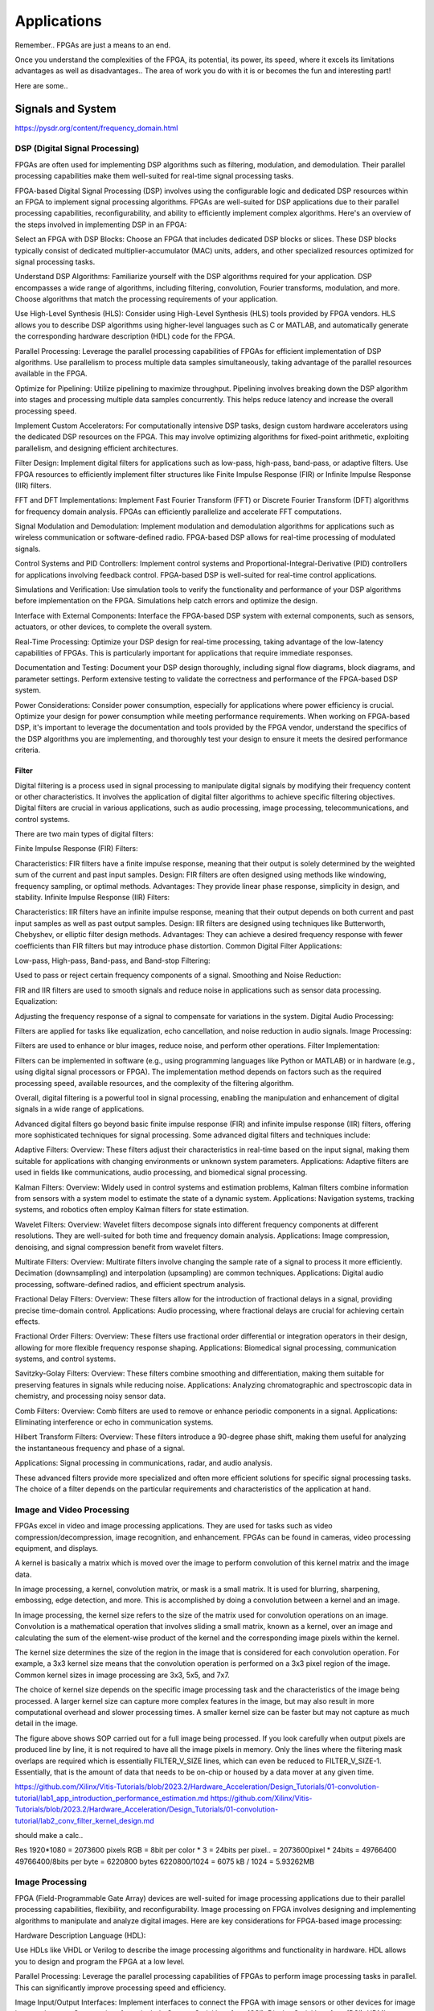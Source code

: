 ************************
Applications
************************


Remember.. FPGAs are just a means to an end.

Once you understand the complexities of the FPGA,
its potential, its power, its speed, where it excels
its limitations
advantages as well as disadvantages..
The area of work you do with it is or becomes the fun and interesting part!

Here are some..





Signals and System
##########################

https://pysdr.org/content/frequency_domain.html

DSP (Digital Signal Processing)
******************************************
FPGAs are often used for implementing DSP algorithms such as filtering, modulation, and demodulation. Their parallel processing capabilities make them well-suited for real-time signal processing tasks.

FPGA-based Digital Signal Processing (DSP) involves using the configurable logic and dedicated DSP resources within an FPGA to implement signal processing algorithms. FPGAs are well-suited for DSP applications due to their parallel processing capabilities, reconfigurability, and ability to efficiently implement complex algorithms. Here's an overview of the steps involved in implementing DSP in an FPGA:

Select an FPGA with DSP Blocks:
Choose an FPGA that includes dedicated DSP blocks or slices. These DSP blocks typically consist of dedicated multiplier-accumulator (MAC) units, adders, and other specialized resources optimized for signal processing tasks.

Understand DSP Algorithms:
Familiarize yourself with the DSP algorithms required for your application. DSP encompasses a wide range of algorithms, including filtering, convolution, Fourier transforms, modulation, and more. Choose algorithms that match the processing requirements of your application.

Use High-Level Synthesis (HLS):
Consider using High-Level Synthesis (HLS) tools provided by FPGA vendors. HLS allows you to describe DSP algorithms using higher-level languages such as C or MATLAB, and automatically generate the corresponding hardware description (HDL) code for the FPGA.

Parallel Processing:
Leverage the parallel processing capabilities of FPGAs for efficient implementation of DSP algorithms. Use parallelism to process multiple data samples simultaneously, taking advantage of the parallel resources available in the FPGA.

Optimize for Pipelining:
Utilize pipelining to maximize throughput. Pipelining involves breaking down the DSP algorithm into stages and processing multiple data samples concurrently. This helps reduce latency and increase the overall processing speed.

Implement Custom Accelerators:
For computationally intensive DSP tasks, design custom hardware accelerators using the dedicated DSP resources on the FPGA. This may involve optimizing algorithms for fixed-point arithmetic, exploiting parallelism, and designing efficient architectures.

Filter Design:
Implement digital filters for applications such as low-pass, high-pass, band-pass, or adaptive filters. Use FPGA resources to efficiently implement filter structures like Finite Impulse Response (FIR) or Infinite Impulse Response (IIR) filters.

FFT and DFT Implementations:
Implement Fast Fourier Transform (FFT) or Discrete Fourier Transform (DFT) algorithms for frequency domain analysis. FPGAs can efficiently parallelize and accelerate FFT computations.

Signal Modulation and Demodulation:
Implement modulation and demodulation algorithms for applications such as wireless communication or software-defined radio. FPGA-based DSP allows for real-time processing of modulated signals.

Control Systems and PID Controllers:
Implement control systems and Proportional-Integral-Derivative (PID) controllers for applications involving feedback control. FPGA-based DSP is well-suited for real-time control applications.

Simulations and Verification:
Use simulation tools to verify the functionality and performance of your DSP algorithms before implementation on the FPGA. Simulations help catch errors and optimize the design.

Interface with External Components:
Interface the FPGA-based DSP system with external components, such as sensors, actuators, or other devices, to complete the overall system.

Real-Time Processing:
Optimize your DSP design for real-time processing, taking advantage of the low-latency capabilities of FPGAs. This is particularly important for applications that require immediate responses.

Documentation and Testing:
Document your DSP design thoroughly, including signal flow diagrams, block diagrams, and parameter settings. Perform extensive testing to validate the correctness and performance of the FPGA-based DSP system.

Power Considerations:
Consider power consumption, especially for applications where power efficiency is crucial. Optimize your design for power consumption while meeting performance requirements.
When working on FPGA-based DSP, it's important to leverage the documentation and tools provided by the FPGA vendor, understand the specifics of the DSP algorithms you are implementing, and thoroughly test your design to ensure it meets the desired performance criteria.


Filter
========================================

Digital filtering is a process used in signal processing to manipulate digital signals by modifying their frequency content or other characteristics. It involves the application of digital filter algorithms to achieve specific filtering objectives. Digital filters are crucial in various applications, such as audio processing, image processing, telecommunications, and control systems.

There are two main types of digital filters:

Finite Impulse Response (FIR) Filters:

Characteristics: FIR filters have a finite impulse response, meaning that their output is solely determined by the weighted sum of the current and past input samples.
Design: FIR filters are often designed using methods like windowing, frequency sampling, or optimal methods.
Advantages: They provide linear phase response, simplicity in design, and stability.
Infinite Impulse Response (IIR) Filters:

Characteristics: IIR filters have an infinite impulse response, meaning that their output depends on both current and past input samples as well as past output samples.
Design: IIR filters are designed using techniques like Butterworth, Chebyshev, or elliptic filter design methods.
Advantages: They can achieve a desired frequency response with fewer coefficients than FIR filters but may introduce phase distortion.
Common Digital Filter Applications:

Low-pass, High-pass, Band-pass, and Band-stop Filtering:

Used to pass or reject certain frequency components of a signal.
Smoothing and Noise Reduction:

FIR and IIR filters are used to smooth signals and reduce noise in applications such as sensor data processing.
Equalization:

Adjusting the frequency response of a signal to compensate for variations in the system.
Digital Audio Processing:

Filters are applied for tasks like equalization, echo cancellation, and noise reduction in audio signals.
Image Processing:

Filters are used to enhance or blur images, reduce noise, and perform other operations.
Filter Implementation:

Filters can be implemented in software (e.g., using programming languages like Python or MATLAB) or in hardware (e.g., using digital signal processors or FPGA). The implementation method depends on factors such as the required processing speed, available resources, and the complexity of the filtering algorithm.

Overall, digital filtering is a powerful tool in signal processing, enabling the manipulation and enhancement of digital signals in a wide range of applications.



Advanced digital filters go beyond basic finite impulse response (FIR) and infinite impulse response (IIR) filters, offering more sophisticated techniques for signal processing. Some advanced digital filters and techniques include:

Adaptive Filters:
Overview: These filters adjust their characteristics in real-time based on the input signal, making them suitable for applications with changing environments or unknown system parameters.
Applications: Adaptive filters are used in fields like communications, audio processing, and biomedical signal processing.

Kalman Filters:
Overview: Widely used in control systems and estimation problems, Kalman filters combine information from sensors with a system model to estimate the state of a dynamic system.
Applications: Navigation systems, tracking systems, and robotics often employ Kalman filters for state estimation.

Wavelet Filters:
Overview: Wavelet filters decompose signals into different frequency components at different resolutions. They are well-suited for both time and frequency domain analysis.
Applications: Image compression, denoising, and signal compression benefit from wavelet filters.

Multirate Filters:
Overview: Multirate filters involve changing the sample rate of a signal to process it more efficiently. Decimation (downsampling) and interpolation (upsampling) are common techniques.
Applications: Digital audio processing, software-defined radios, and efficient spectrum analysis.

Fractional Delay Filters:
Overview: These filters allow for the introduction of fractional delays in a signal, providing precise time-domain control.
Applications: Audio processing, where fractional delays are crucial for achieving certain effects.

Fractional Order Filters:
Overview: These filters use fractional order differential or integration operators in their design, allowing for more flexible frequency response shaping.
Applications: Biomedical signal processing, communication systems, and control systems.

Savitzky-Golay Filters:
Overview: These filters combine smoothing and differentiation, making them suitable for preserving features in signals while reducing noise.
Applications: Analyzing chromatographic and spectroscopic data in chemistry, and processing noisy sensor data.

Comb Filters:
Overview: Comb filters are used to remove or enhance periodic components in a signal.
Applications: Eliminating interference or echo in communication systems.

Hilbert Transform Filters:
Overview: These filters introduce a 90-degree phase shift, making them useful for analyzing the instantaneous frequency and phase of a signal.

Applications: Signal processing in communications, radar, and audio analysis.

These advanced filters provide more specialized and often more efficient solutions for specific signal processing tasks. The choice of a filter depends on the particular requirements and characteristics of the application at hand.



Image and Video Processing 
******************************************
FPGAs excel in video and image processing applications. They are used for tasks such as video compression/decompression, image recognition, and enhancement. FPGAs can be found in cameras, video processing equipment, and displays.


A kernel is basically a matrix which is moved over the image to perform convolution of this kernel matrix and the image data.

In image processing, a kernel, convolution matrix, or mask is a small matrix. It is used for blurring, sharpening, embossing, edge detection, and more. This is accomplished by doing a convolution between a kernel and an image.

In image processing, the kernel size refers to the size of the matrix used for convolution operations on an image. Convolution is a mathematical operation that involves sliding a small matrix, known as a kernel, over an image and calculating the sum of the element-wise product of the kernel and the corresponding image pixels within the kernel.

The kernel size determines the size of the region in the image that is considered for each convolution operation. For example, a 3x3 kernel size means that the convolution operation is performed on a 3x3 pixel region of the image. Common kernel sizes in image processing are 3x3, 5x5, and 7x7.

The choice of kernel size depends on the specific image processing task and the characteristics of the image being processed. A larger kernel size can capture more complex features in the image, but may also result in more computational overhead and slower processing times. A smaller kernel size can be faster but may not capture as much detail in the image.


The figure above shows SOP carried out for a full image being processed. If you look carefully when output pixels are produced line by line, it is not required to have all the image pixels in memory. Only the lines where the filtering mask overlaps are required which is essentially FILTER_V_SIZE lines, which can even be reduced to FILTER_V_SIZE-1. Essentially, that is the amount of data that needs to be on-chip or housed by a data mover at any given time.

https://github.com/Xilinx/Vitis-Tutorials/blob/2023.2/Hardware_Acceleration/Design_Tutorials/01-convolution-tutorial/lab1_app_introduction_performance_estimation.md
https://github.com/Xilinx/Vitis-Tutorials/blob/2023.2/Hardware_Acceleration/Design_Tutorials/01-convolution-tutorial/lab2_conv_filter_kernel_design.md

should make a calc..

Res
1920*1080 = 2073600 pixels
RGB = 8bit per color * 3 = 24bits per pixel..
= 2073600pixel * 24bits = 49766400
49766400/8bits per byte = 6220800 bytes
6220800/1024 = 6075 kB / 1024 = 5.93262MB


Image Processing 
******************************************
FPGA (Field-Programmable Gate Array) devices are well-suited for image processing applications due to their parallel processing capabilities, flexibility, and reconfigurability. Image processing on FPGA involves designing and implementing algorithms to manipulate and analyze digital images. Here are key considerations for FPGA-based image processing:

Hardware Description Language (HDL):

Use HDLs like VHDL or Verilog to describe the image processing algorithms and functionality in hardware. HDL allows you to design and program the FPGA at a low level.

Parallel Processing:
Leverage the parallel processing capabilities of FPGAs to perform image processing tasks in parallel. This can significantly improve processing speed and efficiency.

Image Input/Output Interfaces:
Implement interfaces to connect the FPGA with image sensors or other devices for image input and output. Common interfaces include Camera Serial Interface (CSI), Display Serial Interface (DSI), HDMI, or custom interfaces.

Image Pre-processing:
Perform preprocessing tasks such as color space conversion, resizing, filtering, and noise reduction. These tasks are essential for preparing the image for subsequent processing steps.

Image Filtering and Convolution:
Implement convolution operations for tasks like edge detection, blurring, and sharpening. These operations are fundamental in image processing and can be efficiently parallelized on FPGAs.

Feature Extraction:
Use FPGA to extract features from images, such as key points, edges, or texture features. Feature extraction is crucial for tasks like object recognition and tracking.

Image Compression/Decompression:
Implement image compression algorithms to reduce data size for storage or transmission. Common algorithms include JPEG or custom compression schemes.

Morphological Operations:
Implement morphological operations like dilation and erosion for shape analysis and manipulation.

Object Recognition and Tracking:
Develop algorithms for object recognition and tracking within images. This is commonly used in computer vision applications.

Real-Time Processing:
FPGAs are capable of real-time processing, making them suitable for applications that require low-latency image processing. Real-time capabilities are crucial in applications like video surveillance and robotics.

Memory Management:
Efficiently manage memory to store and retrieve image data. FPGA resources like block RAM can be utilized for on-chip storage.

Integration with External Components:
Integrate the FPGA with external components such as image sensors, displays, or communication interfaces. Ensure proper interfacing and synchronization between components.

FPGA Development Tools:
Utilize FPGA development tools provided by vendors (e.g., Vivado for Xilinx, Quartus for Intel) to facilitate design, synthesis, and implementation. These tools often include IP cores and libraries for image processing.

Simulation and Verification:
Simulate the image processing algorithms using tools like ModelSim to verify functionality before deploying to the FPGA.

Custom Hardware Accelerators:
Identify computationally intensive tasks and design custom hardware accelerators to offload these tasks from the CPU, improving overall system performance.

FPGA-based image processing provides a flexible and efficient platform for a wide range of applications, including computer vision, medical imaging, surveillance, and industrial automation.


Video Processing
******************************************
Implementing video processing in an FPGA (Field-Programmable Gate Array) allows for real-time and high-performance video processing tasks. Video processing in FPGAs is commonly used in applications such as image and video processing, computer vision, and multimedia systems. Here's an overview of the steps involved in implementing video processing in an FPGA:

Choose an FPGA with Sufficient Resources:

Select an FPGA that provides enough resources (logic elements, memory, DSP blocks) to handle the video processing tasks required for your application. Different FPGAs offer varying levels of resources and capabilities.

Understand Video Standards:
Familiarize yourself with video standards such as VGA, HDMI, or other video interfaces. Know the resolution, frame rate, and color space of the video signals you'll be working with.

Implement Video Input Interface:
Configure the FPGA to interface with the video source. This may involve implementing a video input interface for standards like VGA or HDMI. Use dedicated video input IP cores provided by FPGA vendors or create custom logic to handle video signal synchronization, decoding, and conversion.

Frame Buffer Storage:
Design a frame buffer to store video frames. Frame buffers are essential for processing video frames pixel by pixel. The size of the frame buffer depends on the resolution and color depth of the video.

Video Processing Algorithms:
Implement video processing algorithms based on your application requirements. Common video processing tasks include image enhancement, filtering, edge detection, color correction, and object recognition. Use hardware description languages (HDL) like Verilog or VHDL to describe the functionality.

Parallel Processing:
Leverage the parallel processing capabilities of FPGAs to perform pixel-level operations simultaneously. This is one of the strengths of FPGAs in video processing, as they can process multiple pixels or regions in parallel.

Video Output Interface:
Implement a video output interface to display or transmit the processed video. This may involve creating custom logic or using FPGA IP cores for video output standards such as VGA, HDMI, or others.

Timing Constraints:
Be mindful of timing constraints in video processing. Synchronize your design with the incoming video signals to ensure proper frame timing and pixel synchronization.

Hardware Acceleration:
Consider implementing hardware accelerators using DSP blocks or custom hardware for computationally intensive tasks. FPGAs provide flexibility in designing custom accelerators tailored to specific video processing algorithms.

Video Compression/Decompression:
Implement video compression or decompression if required. Standards like H.264 or JPEG can be implemented using FPGA resources to reduce bandwidth requirements for video transmission or storage.

Real-Time Processing:
Optimize your design for real-time processing if low-latency performance is crucial. FPGAs excel in real-time applications due to their parallel processing capabilities.

Testing and Debugging:
Use simulation tools and debugging features provided by FPGA development environments to test and validate your video processing design. Monitor signal waveforms, analyze timing diagrams, and verify the correctness of your implementation.

Integration with Software:
Integrate your FPGA-based video processing design with software running on a host system. This may involve developing drivers or application software to configure the FPGA and handle higher-level processing tasks.

Power Considerations:
Be aware of power consumption, especially if your application involves portable or embedded systems. Optimize your design for power efficiency where possible.

Compliance Testing:
Ensure that your video processing design complies with relevant video standards. Perform compliance testing to validate the interoperability of your FPGA-based video system with other devices.

When working on video processing in an FPGA, it's essential to refer to the documentation provided by the FPGA vendor, understand the specific requirements of the video standards you are working with, and thoroughly test your implementation to ensure its correctness and performance.



Communication
################################
FPGAs are utilized in wireless communication systems for tasks like baseband processing, modulation, and demodulation. They play a key role in software-defined radio (SDR) applications.

Wired/Wireless 
******************************************

Encoding
******************************************
Communication encoding refers to the process of converting information into a format suitable for transmission over a communication channel. Encoding is crucial in communication systems to ensure accurate and reliable data transfer. There are various encoding techniques used in different communication scenarios, each with its own advantages and applications. Here are a few common types:

Digital Modulation:
Binary Phase Shift Keying (BPSK): Represents binary data using two phases (0 and 180 degrees) of a carrier signal.
Quadrature Amplitude Modulation (QAM): Combines amplitude and phase modulation, allowing multiple bits to be transmitted in each symbol.

Line Coding:
Non-Return-to-Zero (NRZ): Uses two voltage levels to represent binary 0 and 1.
Manchester Encoding: Combines clock and data, ensuring a transition in the middle of each bit period.
4B/5B and 8B/10B Encoding: Used in high-speed data transmission to ensure a balance of 0s and 1s for clock recovery.

Error Detection and Correction:
Parity Bit: Adds an extra bit to the data to ensure an even or odd number of ones, detecting single-bit errors.
Cyclic Redundancy Check (CRC): Uses polynomial division to detect errors in transmitted data.

Analog Modulation:
Amplitude Modulation (AM): Varies the amplitude of a carrier signal to transmit analog information.
Frequency Modulation (FM): Varies the frequency of a carrier signal based on the input signal.

Spread Spectrum Techniques:
Direct Sequence Spread Spectrum (DSSS): Spreads the signal over a wide frequency band using a code.
Frequency Hopping Spread Spectrum (FHSS): Rapidly changes the carrier frequency during transmission.

Run-Length Encoding (RLE):
Used in Data Compression: Represents repeated consecutive data with a count value.

These encoding techniques are selected based on factors like data rate, bandwidth, noise resistance, and power consumption, among others. The choice of encoding plays a significant role in the overall performance and reliability of a communication system.




Symbol Mapping
******************************************
Symbol mapping in the context of digital communication refers to the process of associating symbols with specific bit sequences or values. This is a fundamental step in the modulation and demodulation process, where digital data is converted into a form suitable for transmission over a communication channel.

In FPGA-based systems, symbol mapping is often implemented using hardware description languages (HDL) such as VHDL or Verilog. The following steps outline a basic approach to symbol mapping in FPGA:

Define the Symbol Set:
Identify the set of symbols that will be used in the communication system. The symbol set depends on the modulation scheme being employed (e.g., BPSK, QPSK, QAM).

Map Bits to Symbols:
Assign specific bit patterns to each symbol in the symbol set. This mapping is typically predefined and agreed upon between the transmitter and receiver. For example, in BPSK, 0 might be mapped to one phase of the carrier signal, and 1 to the opposite phase.

Implement Symbol Mapping Logic:
In the FPGA design, implement logic that takes a stream of incoming bits and maps them to the corresponding symbols. This involves creating lookup tables or combinational logic to perform the mapping.

Consider Encoding Techniques:
Depending on the modulation scheme, additional encoding techniques may be applied before symbol mapping. For example, channel coding or scrambling may be employed to improve error resilience.

Simulation and Testing:
Simulate the symbol mapping logic using simulation tools like ModelSim to verify correct functionality. Ensure that the mapped symbols match the expected outcomes for different input bit sequences.

Integrate with Modulation Logic:
Integrate the symbol mapping logic with the modulation logic in the overall FPGA design. This may involve additional components for carrier generation, modulation schemes, and other aspects of the communication system.

Real-Time Considerations:
Consider real-time requirements and latency constraints. Optimize the symbol mapping logic for efficient and timely processing.

Symbol mapping is a critical component of the modulation process in digital communication systems. It establishes the relationship between digital data and the corresponding symbols used for transmission. Implementation details may vary based on the modulation scheme and specific requirements of the communication system.


Modulation
******************************************
FPGA-based modulation involves using a Field-Programmable Gate Array (FPGA) to implement digital modulation schemes for communication systems. Digital modulation is a process where digital data is encoded into analog signals for transmission over a communication channel. FPGA devices offer flexibility and programmability, making them suitable for implementing various modulation techniques. Here are some key points on FPGA-based modulation:

Modulation Schemes:
    FPGA can be used to implement various modulation schemes, including:
    Binary Phase Shift Keying (BPSK): Modulates data using phase shifts of 0 and 180 degrees.
    Quadrature Phase Shift Keying (QPSK): Uses four phase shifts for increased data rate.
    Quadrature Amplitude Modulation (QAM): Combines amplitude and phase shifts for higher data rates.

Digital Signal Processing (DSP):
FPGA devices often include DSP blocks that can be used to efficiently implement complex modulation and demodulation algorithms. These blocks enable parallel processing, improving performance.

Parallelism and Pipelining:
Exploit the parallel processing capabilities of FPGAs to implement parallel architectures for modulation. Pipelining can be used to improve throughput and reduce latency.

FPGA Resources:
Consider the resources available on the FPGA, such as lookup tables (LUTs), flip-flops, and DSP blocks. Efficient utilization of these resources is crucial for achieving optimal performance.

Modulation Core Implementation:
Design and implement the modulation core using a hardware description language (HDL) such as VHDL or Verilog. The core should handle the generation of modulated signals based on the input data.

Integration with Communication Systems:
Integrate the FPGA-based modulation core into the broader communication system. This involves interfacing with other components such as data sources, channel encoding, and RF components.

Real-Time Processing:
FPGAs are capable of real-time processing, making them suitable for applications that require low-latency modulation. Real-time capabilities are crucial in communication systems where timely signal processing is essential.

Software-Defined Radio (SDR):
FPGAs are commonly used in Software-Defined Radio applications where modulation schemes can be reconfigured in real-time. This flexibility allows for adapting to different communication standards.

Simulation and Verification:
Simulate the FPGA design using tools such as ModelSim or VCS to verify the functionality and performance of the modulation core before deployment.

FPGA Development Tools:
Use the development tools provided by FPGA vendors to facilitate design, synthesis, and implementation. These tools often include IP cores and libraries for signal processing.

Clock and Timing Considerations:
Pay attention to clock domains and timing constraints to ensure proper synchronization in the modulation process.

Implementing modulation on an FPGA involves a balance between algorithm complexity, resource utilization, and performance requirements. Careful design and optimization are necessary to meet the specific needs of the communication system.

Demodulating
******************************************
FPGA-based demodulation involves the use of a Field-Programmable Gate Array (FPGA) to implement digital signal processing algorithms that extract information from a modulated signal. The demodulation process depends on the modulation scheme used in the communication system. Here are general steps and considerations for FPGA-based demodulation:

Choose Modulation Scheme:
Identify the modulation scheme used in the communication system. Common modulation schemes include Binary Phase Shift Keying (BPSK), Quadrature Phase Shift Keying (QPSK), and Quadrature Amplitude Modulation (QAM).

Signal Acquisition:
Implement signal acquisition mechanisms to sample the incoming modulated signal. Use FPGA resources such as analog-to-digital converters (ADCs) to digitize the received analog signal.

Clock Recovery:
Implement clock recovery mechanisms to synchronize with the incoming signal. Techniques like Costas loop or Mueller and Muller clock recovery may be used, depending on the modulation scheme.

Digital Downconversion:
Perform digital downconversion to shift the signal from the carrier frequency to baseband. This involves multiplying the received signal by a local oscillator at the carrier frequency.

Filtering:
Apply filters to remove unwanted noise and interference. Filtering is crucial for improving the signal-to-noise ratio and facilitating accurate demodulation.

Demodulation Algorithm:
    Implement the demodulation algorithm specific to the modulation scheme. For example:
    In BPSK, compare the received signal with a reference to determine the transmitted bit.
    In QPSK, use a phase-locked loop (PLL) and decision logic to decode the symbols.
    In QAM, employ symbol detection techniques based on the constellation points.

Symbol Timing Recovery:
Implement symbol timing recovery to ensure accurate symbol synchronization. This is critical for correctly interpreting the received symbols.

Error Detection and Correction:
Integrate error detection and correction mechanisms to enhance the reliability of the demodulated data. Common techniques include Cyclic Redundancy Check (CRC) and Forward Error Correction (FEC).

Digital Signal Processing (DSP):
Utilize FPGA resources for digital signal processing tasks. FPGA-based DSP blocks can accelerate operations like filtering, correlation, and modulation/demodulation.

Parallel Processing and Pipelining:
Leverage parallel processing and pipelining techniques to enhance the efficiency of demodulation algorithms. FPGAs are well-suited for parallel processing tasks.

Memory Utilization:
Optimize the use of on-chip memory resources, such as block RAM, for storing and processing intermediate data. Efficient memory management can improve overall performance.

Implementation Language:
Use a Hardware Description Language (HDL) such as VHDL or Verilog to describe the demodulation algorithm and its hardware implementation.

Simulation and Verification:
Simulate the FPGA design using tools like ModelSim to verify the functionality and performance of the demodulation algorithm.

Integration with Communication System:
Integrate the FPGA-based demodulation module into the broader communication system. This involves interfacing with other components such as data sinks, channel decoding, and higher-level protocol layers.

FPGA Development Tools:
Utilize FPGA development tools provided by vendors to facilitate design, synthesis, and implementation. These tools often include IP cores and libraries for digital signal processing.

Demodulation in FPGA-based systems requires a thorough understanding of the specific modulation scheme and careful implementation of digital signal processing algorithms. Optimization techniques, parallel processing, and efficient memory management are crucial for achieving reliable and low-latency demodulation.




Decoding
******************************************
It is just un-doing the encoding. but actually harder. Everything in the receiver link is harder..
due to the heavy math and statistics probability.

Decoding in the context of communication systems typically refers to the process of retrieving the original information from a received, possibly corrupted, signal. This process is crucial in error-correcting codes, where the received signal may have undergone channel-induced errors. FPGA (Field-Programmable Gate Array) devices can be used to implement decoding algorithms efficiently. Below are some common types of decoders and considerations for FPGA decoding:

Viterbi Decoder:
Purpose: Decodes convolutionally encoded data, commonly used in digital communication systems.
Application: Used in mobile communication (GSM, CDMA), satellite communication, and wireless LANs.
FPGA Implementation: Viterbi decoding involves a trellis structure and dynamic programming. FPGA architectures with DSP (Digital Signal Processing) blocks are well-suited for parallelizing the computations involved in Viterbi decoding.

LDPC Decoder (Low-Density Parity-Check):
Purpose: Decodes LDPC codes for error correction.
Application: Used in various communication systems, including Wi-Fi, DVB-S2, and optical communication.
FPGA Implementation: LDPC decoding involves iterative message-passing algorithms. FPGA devices with high-throughput capabilities are beneficial for implementing these iterative processes efficiently.

Turbo Decoder:
Purpose: Decodes turbo codes using parallel concatenated codes.
Application: Commonly used in 3G and 4G mobile communication systems.
FPGA Implementation: Turbo decoding involves iterative decoding of constituent codes. FPGAs can be employed for parallelizing the decoding iterations to achieve high throughput.

BCH Decoder (Bose-Chaudhuri-Hocquenghem):
Purpose: Decodes BCH codes for error correction.
Application: Used in digital communication systems, storage systems, and satellite communication.
FPGA Implementation: BCH decoding involves algebraic techniques. FPGA devices with efficient hardware support for finite field operations can accelerate the decoding process.

Reed-Solomon Decoder:
Purpose: Decodes Reed-Solomon codes for error correction.
Application: Commonly used in data storage systems, CDs, DVDs, and QR codes.
FPGA Implementation: Reed-Solomon decoding involves polynomial arithmetic operations over a finite field. FPGA architectures with dedicated hardware for these operations are beneficial.

Hamming Code Decoder:
Purpose: Decodes Hamming codes for single-bit error correction.
Application: Used in computer memory systems and simple communication systems.
FPGA Implementation: Hamming code decoding involves syndrome computation and error correction. FPGA devices can efficiently handle these operations.

Polar Code Decoder:
Purpose: Decodes polar codes for error correction.
Application: Polar codes are considered for 5G communication and beyond.
FPGA Implementation: Polar decoding involves a successive cancellation process. FPGA devices with parallel processing capabilities can accelerate polar code decoding.

Fire Code Decoder:
Purpose: Decodes fire codes, a type of fountain code.
Application: Used in applications with erasure channels, such as network coding and reliable multicast.
FPGA Implementation: Fountain codes like fire codes can be efficiently implemented on FPGAs due to their flexibility in handling random erasures.
When implementing decoding algorithms on FPGAs, considerations include:

Parallelism: Exploit the parallel processing capabilities of FPGAs to accelerate decoding algorithms.

Resource Utilization: Optimize resource utilization, such as DSP blocks and memory, for efficient decoding.

Latency: Minimize decoding latency to meet real-time requirements, especially in communication systems with strict timing constraints.

Throughput: Maximize throughput to handle high data rates in communication systems.

Precision: Choose appropriate data types and precision to balance resource utilization and accuracy.

FPGA vendors often provide specialized libraries and IP cores for common decoding algorithms, facilitating the implementation process. The choice of decoding algorithm and FPGA implementation strategy depends on the specific requirements and constraints of the communication system.




Networking    
******************************************
FPGA (Field-Programmable Gate Array) technology is increasingly utilized in networking applications due to its flexibility, parallel processing capabilities, and ability to implement custom hardware solutions. Here are some areas where FPGAs are commonly applied in networking:

Network Interface Cards (NICs):
FPGAs can be integrated into NICs to accelerate networking functions. This includes tasks such as packet processing, checksum offloading, and protocol handling. By offloading these tasks to hardware, NICs with FPGAs can achieve higher throughput and lower latency.

Packet Processing and Switching:
FPGAs are used to implement packet processing and switching functions in network devices. They can be programmed to handle custom packet formats, apply specific routing algorithms, and perform tasks such as filtering and forwarding.

Firewalls and Intrusion Detection/Prevention Systems:
FPGA-based solutions are employed in network security applications, including firewalls and intrusion detection/prevention systems. FPGAs can process and analyze network traffic in real-time, enabling rapid detection and response to security threats.

Software-Defined Networking (SDN):
FPGAs play a role in SDN architectures by providing programmable hardware that can adapt to changing network conditions. They can be used to accelerate SDN controllers, implement custom forwarding logic, and support dynamic network configurations.

Network Function Virtualization (NFV):
NFV involves virtualizing network functions that traditionally run on dedicated hardware. FPGAs are used in NFV environments to accelerate specific functions, such as virtualized routers, firewalls, and load balancers. This allows for efficient use of resources and scalability.

High-Frequency Trading (HFT):
In the finance sector, FPGAs are employed in HFT systems to accelerate the processing of market data and trading algorithms. The parallel processing capabilities of FPGAs can provide low-latency solutions for financial transactions.

Traffic Management and QoS:
FPGAs can be used to implement traffic shaping, quality of service (QoS), and other traffic management functions. This is crucial in ensuring efficient and reliable network performance, especially in scenarios with diverse types of traffic.

Custom Protocol Implementations:
FPGAs allow for the implementation of custom communication protocols tailored to specific applications. This can be advantageous in scenarios where standard protocols may not fully meet the requirements of the application.

Network Monitoring and Analysis:
FPGAs can be utilized in network monitoring and analysis tools to capture, process, and analyze network traffic in real-time. This is valuable for troubleshooting, performance optimization, and security monitoring.

Encryption and Cryptography:
FPGAs are used to accelerate encryption and decryption processes in networking equipment. This is essential for securing data in transit and implementing secure communication protocols.

Hardware Timestamping:
FPGAs can be used for hardware-based timestamping of network packets. This is critical for applications that require precise timing information, such as in financial trading or distributed systems.

Load Balancing:
FPGAs can be employed in load balancers to distribute incoming network traffic across multiple servers. This helps optimize resource utilization and improve the overall performance of distributed applications.
Integrating FPGAs into networking solutions requires expertise in both hardware design and networking protocols. As FPGA technology continues to advance, it is likely that their role in networking applications will expand further.


Information Theory
##########################
Information theory is a branch of applied mathematics and electrical engineering that involves the quantification of information. In the context of FPGA (Field-Programmable Gate Array) design, information theory concepts are often applied to digital communication systems and data processing. Here are some key aspects of applying information theory in FPGA designs:

Entropy and Compression:
Application: FPGA-based systems can implement entropy coding techniques to compress data before transmission or storage. Common algorithms include Huffman coding and arithmetic coding.
Implementation: Design hardware accelerators or co-processors for efficient compression and decompression using FPGA resources.

Error Detection and Correction:
Application: Information theory plays a crucial role in the design of error detection and correction codes. Reed-Solomon codes, Hamming codes, and Turbo codes are examples used to ensure data integrity in communication systems.
Implementation: FPGA-based systems can include dedicated hardware for encoding and decoding error correction codes, improving data reliability.

Shannon's Entropy and Data Rate:
Application: Shannon's entropy is fundamental to determining the theoretical maximum data rate for a given communication channel. Understanding channel capacity helps in designing efficient communication systems.
Implementation: FPGA designs can use this theoretical knowledge to optimize data transmission rates and adapt to channel conditions dynamically.

Source Coding and Huffman Coding:
Application: Source coding, such as Huffman coding, is employed to represent information with fewer bits, reducing data size for efficient transmission and storage.
Implementation: FPGA-based systems can include hardware modules for implementing Huffman coding, optimizing the compression process.

Channel Coding and Error Correction:
Application: Channel coding, including techniques like forward error correction (FEC), is used to add redundancy to transmitted data for error detection and correction.
Implementation: FPGA designs can implement dedicated hardware for encoding and decoding channel codes to enhance communication reliability.

Mutual Information:
Application: Mutual information measures the degree of dependence between two random variables. In communication systems, it helps optimize the design parameters for efficient data transmission.
Implementation: FPGA-based systems can use mutual information metrics to adapt modulation schemes, coding rates, or other parameters to improve communication performance.

Cryptography and Information Security:
Application: Information theory principles are employed in the design of cryptographic algorithms to ensure secure communication and data protection.
Implementation: FPGA-based systems can include cryptographic modules for implementing algorithms like Advanced Encryption Standard (AES) or Rivest Cipher (RSA).

Adaptive Coding and Modulation (ACM):
Application: ACM adjusts coding and modulation schemes based on channel conditions to optimize data rates and reliability.
Implementation: FPGA designs can dynamically adapt coding and modulation schemes based on feedback from the communication channel.

Quantization and Analog-to-Digital Conversion:
Application: Quantization theory is crucial in analog-to-digital conversion. It helps determine the number of bits needed to represent a continuous signal accurately.
Implementation: FPGA designs can include optimized hardware for efficient analog-to-digital conversion with appropriate quantization.

Cross-Layer Optimization:
Application: Information theory principles can guide cross-layer optimization in communication systems, considering interactions between different protocol layers for improved performance.
Implementation: FPGA-based systems can benefit from coordinated design across multiple layers to enhance overall system efficiency.

In FPGA-based systems, applying information theory concepts involves a combination of hardware design, algorithm development, and optimization to achieve efficient and reliable communication and data processing.



Error Detection and correction
********************************************

Forward Error Correction (FEC) encoders are a crucial component in communication systems for enhancing the reliability of data transmission by adding redundant information to correct errors that may occur during transmission. FEC is particularly important in situations where retransmission of erroneous data is not practical or is too costly. Here are several types of FEC encoders commonly used in communication systems:

Reed-Solomon Encoder:
Purpose: Adds redundancy to the data using Reed-Solomon codes, which are particularly effective against burst errors.
Application: Widely used in digital communication systems, including CDs, DVDs, QR codes, and various wireless communication standards.

Turbo Encoder:
Purpose: Utilizes parallel concatenated codes (turbo codes) to achieve high coding gain and effective error correction.
Application: Commonly employed in wireless communication standards such as LTE (Long-Term Evolution) and WiMAX (Worldwide Interoperability for Microwave Access).

LDPC Encoder (Low-Density Parity-Check):
Purpose: Implements LDPC codes, which are powerful error-correcting codes with excellent performance.
Application: Used in various communication systems, including satellite communication, optical communication, and high-speed data links.

Convolutional Encoder:
Purpose: Converts input data into a convolutional code, which is characterized by the use of shift registers and exclusive OR gates.
Application: Commonly employed in digital communication systems, including satellite communication, wireless communication, and deep-space communication.

BCH Encoder (Bose-Chaudhuri-Hocquenghem):
Purpose: Adds redundancy using BCH codes, which are capable of correcting both random and burst errors.
Application: Used in digital communication systems, storage systems, and satellite communication.

Hamming Code Encoder:
Purpose: Implements Hamming codes, which are simple and capable of correcting single-bit errors.
Application: Commonly used in computer memory systems and some communication systems.

Repeat Accumulate (RA) Encoder:
Purpose: Utilizes repeat-accumulate codes, which are a class of turbo-like codes with simple encoding and decoding structures.
Application: Used in various communication systems where a balance between performance and complexity is required.

Polar Code Encoder:
Purpose: Implements polar codes, which achieve capacity on symmetric binary-input memoryless channels with low-complexity encoding and decoding.
Application: Polar codes are emerging as candidates for 5G communication and beyond.

Viterbi Encoder:
Purpose: Part of a Viterbi decoder system, this encoder is used in convolutional coding for forward error correction.
Application: Commonly used in digital communication systems, including satellite communication and wireless communication.

Fire Code Encoder:
Purpose: Utilizes fire codes, which are a class of fountain codes with efficient encoding and decoding algorithms.
Application: Used in applications with erasure channels, such as network coding and reliable multicast.

The choice of FEC encoder depends on factors such as the characteristics of the communication channel, the desired error-correction capabilities, and the complexity of the encoding and decoding processes. In practical communication systems, the use of FEC is often a trade-off between the level of error protection required and the additional bandwidth or processing overhead introduced by the redundant information.
    


BCH Encoder
********************************************
BCH (Bose-Chaudhuri-Hocquenghem) codes are a class of error-correcting codes widely used in digital communication and storage systems. Implementing a BCH encoder in an FPGA involves designing hardware circuits to perform the encoding process. Below is a basic outline of the steps and considerations for implementing a BCH encoder in an FPGA using an HDL (Hardware Description Language) such as VHDL.

Understand BCH Code Parameters:
Determine the parameters of the BCH code you plan to implement, including the code length (n), message length (k), and error-correction capability (t). These parameters define the specific BCH code you'll be working with.

Define the Finite Field:
BCH codes are typically defined over a finite field. Choose a finite field GF(2^m) that suits your application. The field size (m) is related to the code parameters.

Generate the Generator Polynomial:
Generate the generator polynomial for the BCH code. This polynomial is crucial for encoding. The generator polynomial is typically chosen based on the desired error-correction capability (t).

Implement Galois Field Operations:
Implement hardware circuits for basic operations in the finite field, such as addition, multiplication, and inversion. These operations are fundamental for BCH code encoding.

Message Padding:
If the message length (k) is less than the code length (n), pad the message with zeros to match the required length.

Message Polynomial Conversion:
Convert the message (a binary vector) into a polynomial representation. The coefficients of this polynomial are the bits of the message.

Encoding Algorithm:
Implement the BCH encoding algorithm, which involves polynomial multiplication in the finite field. Multiply the message polynomial by the generator polynomial to obtain the codeword polynomial.

Output Codeword:
Convert the codeword polynomial back to its binary representation, which is the encoded data.

Simulation and Verification:
Simulate the BCH encoder using tools like ModelSim to verify the correctness of the design. Ensure that the generated codewords match the expected results.

Timing and Pipelining:
Optimize the design for timing requirements. Consider pipelining certain stages of the encoder to improve throughput and meet timing constraints.

Test Bench Design:
Create a comprehensive test bench to thoroughly validate the BCH encoder under various conditions. Test for correct encoding and the ability to detect and correct errors.

Integration with Communication System:
Integrate the BCH encoder module into the larger communication system or storage system, ensuring proper interfacing with other components.

Documentation:
Document the design, including code comments, block diagrams, and specifications. This documentation is valuable for future maintenance and understanding.

LDPC Encoder
********************************************

RS Encoder
********************************************

CRC
********************************************





Artificial Intelligence (AI)
####################################################
Field-Programmable Gate Arrays (FPGAs) are versatile hardware platforms that can be used for a wide range of applications, including artificial intelligence (AI) and machine learning (ML). FPGAs offer parallel processing capabilities, low-latency, and energy efficiency, making them suitable for certain AI workloads. Here are some ways FPGAs are utilized in the context of AI:

    Hardware Acceleration:
    Convolutional Neural Networks (CNNs): FPGAs can be used to accelerate the computation-intensive tasks in CNNs, such as convolution and matrix multiplication. This is especially beneficial for image and video processing applications.

    Matrix Multiplication: FPGAs can efficiently handle matrix multiplication operations, which are fundamental to many machine learning algorithms.
    Quantization and Activation Functions: FPGAs can accelerate the quantization of weights and the application of activation functions, optimizing the inference process.

    Inference Acceleration:
    Real-time Inference: FPGAs are suitable for real-time AI inference applications where low-latency processing is crucial. They can be used to accelerate inference tasks on the edge, reducing the need for sending data to the cloud.

    Custom Inference Engines: FPGA-based inference engines can be customized for specific neural network architectures, achieving high performance and efficiency.

    Training Acceleration:
    Customizable Training: FPGAs can accelerate certain aspects of the training process, particularly for tasks that can be parallelized effectively. However, training large-scale deep neural networks is more commonly done on GPUs or specialized AI accelerators.

Flexibility and Customization:

    Adaptive Computing: FPGAs are highly programmable and can be reconfigured for different tasks. This flexibility allows for the implementation of custom architectures tailored to specific AI models or algorithms.

    Algorithm Exploration: Researchers and developers can explore and experiment with different AI algorithms and architectures on FPGAs due to their reconfigurability.

AI at the Edge:

    Edge AI Devices: FPGAs are well-suited for deployment in edge AI devices, where there are constraints on power consumption, space, and real-time processing.

    Low Power Consumption: FPGAs can provide significant processing power while consuming less power compared to traditional CPUs or GPUs, making them suitable for battery-operated devices.

High-Performance Computing:

    Parallel Processing: FPGAs excel in parallel processing tasks, and many AI workloads can be parallelized to take advantage of the parallel computing resources offered by FPGAs.

    AI Framework Support:
    Toolkits and Libraries: FPGA vendors provide toolkits and libraries that integrate with popular AI frameworks like TensorFlow and PyTorch, simplifying the development and deployment of AI models on FPGAs.

    Quantum Computing Acceleration:
    Hybrid Computing: FPGAs can be used in hybrid computing architectures alongside quantum processors to accelerate certain classical computing tasks involved in quantum computing workflows.

It's worth noting that while FPGAs offer advantages for certain aspects of AI, they are not the only hardware solution, and the choice of hardware depends on factors such as the specific AI workload, performance requirements, and development constraints. Additionally, dedicated AI accelerators like GPUs and TPUs are also commonly used for both training and inference tasks in AI applications.







Control Systems
##########################
FPGAs (Field-Programmable Gate Arrays) are widely used in control systems across various industries due to their versatility and programmability. Here are some common ways FPGAs are utilized in control applications:

    Digital Signal Processing (DSP):
    FPGAs excel in digital signal processing tasks. They can implement complex algorithms for filtering, modulation, and demodulation, making them suitable for applications such as communication systems and audio processing.

    Custom Control Algorithms:
    FPGAs allow engineers to implement custom control algorithms tailored to specific applications. Whether it's a PID (Proportional-Integral-Derivative) controller, a state-space controller, or a more advanced algorithm, FPGAs provide the flexibility to implement and optimize control strategies.

    Real-Time Processing:
    Real-time processing is crucial in many control systems. FPGAs are capable of executing control algorithms with low latency, making them suitable for applications that require rapid and precise responses, such as motor control and robotics.

    Parallel Processing:
    FPGAs inherently support parallel processing, allowing the implementation of multiple control loops or the parallel execution of different control tasks. This is beneficial for systems with complex control requirements.

    High-Speed Interfaces:
    FPGAs can interface with high-speed sensors, actuators, and communication buses. This is essential for control systems that demand fast data acquisition, processing, and actuation.

    Motor Control:
    In motor control applications, FPGAs are commonly used to generate precise PWM (Pulse Width Modulation) signals for controlling motor speed and position. They can interface with encoders and sensors to provide closed-loop control.

    Communication Protocols:
    FPGAs support various communication protocols such as SPI (Serial Peripheral Interface), I2C (Inter-Integrated Circuit), UART (Universal Asynchronous Receiver-Transmitter), and Ethernet. This facilitates communication with other devices and systems.

    Adaptive Control:
    FPGAs can be programmed to implement adaptive control algorithms that adjust control parameters based on changing system conditions. This adaptability is valuable in systems with dynamic operating environments.

    State Machines:
    FPGAs can implement state machines, allowing for the modeling and control of systems with discrete states. This is useful in applications where the control strategy depends on the current state of the system.

    Fault Tolerance:
    FPGAs can be used to implement fault-tolerant features in control systems. Redundancy and error-checking mechanisms can be incorporated to enhance system reliability.

    Reconfigurability:
    The reconfigurable nature of FPGAs allows for updates and modifications to control algorithms without requiring hardware changes. This is beneficial for systems that may need to adapt to changing requirements.

    Analog and Digital Interfaces:
    FPGAs can interface with both analog and digital sensors and actuators, providing a bridge between the digital processing world of the FPGA and the analog signals in the physical system.

    Cryptography for Security:
    In control systems where security is a concern, FPGAs can implement cryptographic functions to secure communication and protect control data.

In summary, FPGAs are powerful tools in control systems, offering the ability to implement custom algorithms, process data in real-time, and interface with a variety of sensors and actuators. Their flexibility and reconfigurability make them well-suited for a wide range of control applications.



Organize...
##########################

|   LFSR
|   Pseudo random binary sequence

